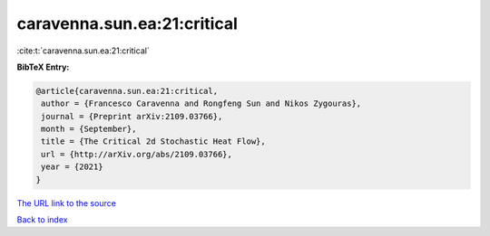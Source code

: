 caravenna.sun.ea:21:critical
============================

:cite:t:`caravenna.sun.ea:21:critical`

**BibTeX Entry:**

.. code-block:: bibtex

   @article{caravenna.sun.ea:21:critical,
    author = {Francesco Caravenna and Rongfeng Sun and Nikos Zygouras},
    journal = {Preprint arXiv:2109.03766},
    month = {September},
    title = {The Critical 2d Stochastic Heat Flow},
    url = {http://arXiv.org/abs/2109.03766},
    year = {2021}
   }
`The URL link to the source <ttp://arXiv.org/abs/2109.03766}>`_


`Back to index <../By-Cite-Keys.html>`_
